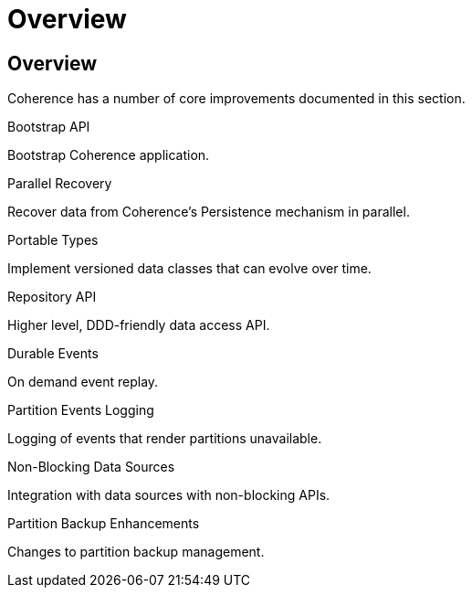 ///////////////////////////////////////////////////////////////////////////////
    Copyright (c) 2000, 2021, Oracle and/or its affiliates.

    Licensed under the Universal Permissive License v 1.0 as shown at
    http://oss.oracle.com/licenses/upl.
///////////////////////////////////////////////////////////////////////////////
= Overview
:description: Coherence Core Improvements
:keywords: coherence, java, documentation

// DO NOT remove this header - it might look like a duplicate of the header above, but
// both they serve a purpose, and the docs will look wrong if it is removed.
== Overview

Coherence has a number of core improvements documented in this section.

[PILLARS]
====
[CARD]
.Bootstrap API
[icon=fa-rocket,link=docs/core/02_bootstrap.adoc]
--
Bootstrap Coherence application.
--

[CARD]
.Parallel Recovery
[icon=library_books,link=docs/core/03_parallel_recovery.adoc]
--
Recover data from Coherence's Persistence mechanism in parallel.
--

[CARD]
.Portable Types
[icon=settings_ethernet,link=docs/core/04_portable_types.adoc]
--
Implement versioned data classes that can evolve over time.
--

[CARD]
.Repository API
[icon=fa-sitemap,link=docs/core/05_repository.adoc]
--
Higher level, DDD-friendly data access API.
--

[CARD]
.Durable Events
[icon=fa-backward,link=docs/core/06_durable_events.adoc]
--
On demand event replay.
--

[CARD]
.Partition Events Logging
[icon=import_contacts,link=docs/core/07_partition_events_logging.adoc]
--
Logging of events that render partitions unavailable.
--

[CARD]
.Non-Blocking Data Sources
[icon=extension,link=docs/core/08_non_blocking.adoc]
--
Integration with data sources with non-blocking APIs.
--

[CARD]
.Partition Backup Enhancements
[icon=fa-cubes,link=docs/core/09_backup.adoc]
--
Changes to partition backup management.
--

====


